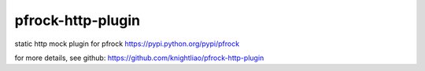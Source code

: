 ==================
pfrock-http-plugin
==================

static http mock plugin for pfrock https://pypi.python.org/pypi/pfrock

.. pfrock-plugin-static: https://pypi.python.org/pypi/pfrock-http-plugin

for more details, see github: https://github.com/knightliao/pfrock-http-plugin